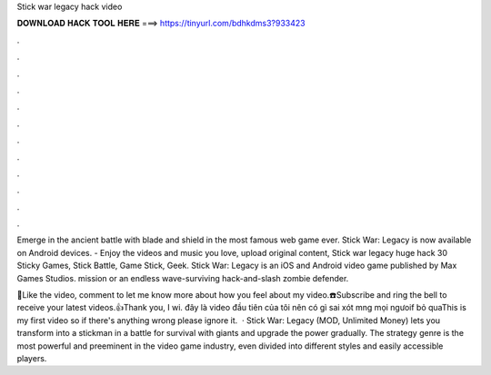Stick war legacy hack video



𝐃𝐎𝐖𝐍𝐋𝐎𝐀𝐃 𝐇𝐀𝐂𝐊 𝐓𝐎𝐎𝐋 𝐇𝐄𝐑𝐄 ===> https://tinyurl.com/bdhkdms3?933423



.



.



.



.



.



.



.



.



.



.



.



.

Emerge in the ancient battle with blade and shield in the most famous web game ever. Stick War: Legacy is now available on Android devices. - Enjoy the videos and music you love, upload original content, Stick war legacy huge hack 30 Sticky Games, Stick Battle, Game Stick, Geek. Stick War: Legacy is an iOS and Android video game published by Max Games Studios. mission or an endless wave-surviving hack-and-slash zombie defender.

🙏Like the video, comment to let me know more about how you feel about my video.☎️Subscribe and ring the bell to receive your latest videos.👍Thank you, I wi. đây là video đầu tiên của tôi nên có gì sai xót mng mọi ngưoif bỏ quaThis is my first video so if there's anything wrong please ignore it.  · Stick War: Legacy (MOD, Unlimited Money) lets you transform into a stickman in a battle for survival with giants and upgrade the power gradually. The strategy genre is the most powerful and preeminent in the video game industry, even divided into different styles and easily accessible players.
